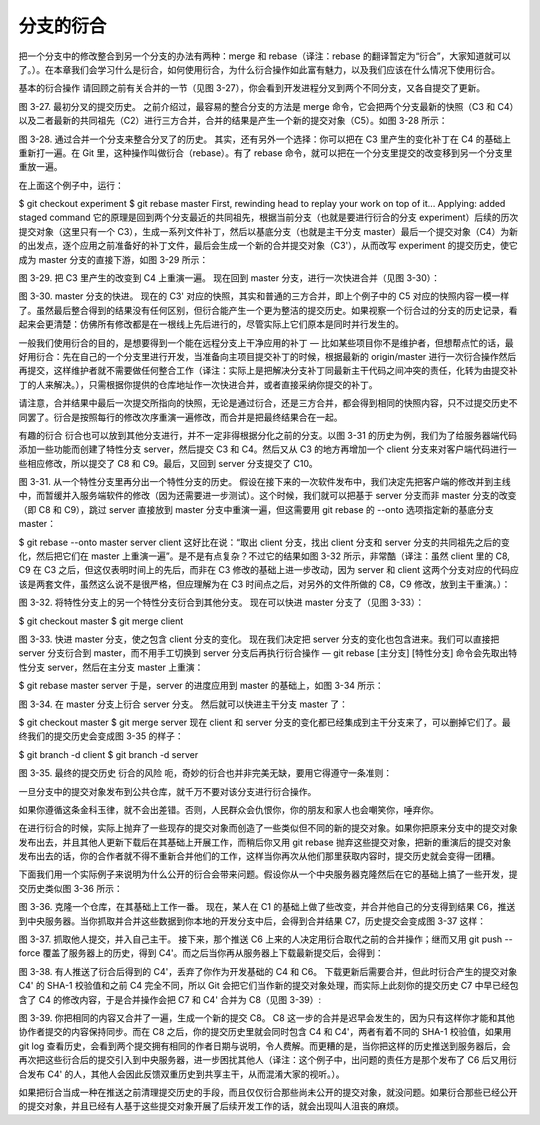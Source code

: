 分支的衍合
===============

把一个分支中的修改整合到另一个分支的办法有两种：merge 和 rebase（译注：rebase 的翻译暂定为“衍合”，大家知道就可以了。）。在本章我们会学习什么是衍合，如何使用衍合，为什么衍合操作如此富有魅力，以及我们应该在什么情况下使用衍合。

基本的衍合操作
请回顾之前有关合并的一节（见图 3-27），你会看到开发进程分叉到两个不同分支，又各自提交了更新。



图 3-27. 最初分叉的提交历史。
之前介绍过，最容易的整合分支的方法是 merge 命令，它会把两个分支最新的快照（C3 和 C4）以及二者最新的共同祖先（C2）进行三方合并，合并的结果是产生一个新的提交对象（C5）。如图 3-28 所示：



图 3-28. 通过合并一个分支来整合分叉了的历史。
其实，还有另外一个选择：你可以把在 C3 里产生的变化补丁在 C4 的基础上重新打一遍。在 Git 里，这种操作叫做衍合（rebase）。有了 rebase 命令，就可以把在一个分支里提交的改变移到另一个分支里重放一遍。

在上面这个例子中，运行：

$ git checkout experiment
$ git rebase master
First, rewinding head to replay your work on top of it...
Applying: added staged command
它的原理是回到两个分支最近的共同祖先，根据当前分支（也就是要进行衍合的分支 experiment）后续的历次提交对象（这里只有一个 C3），生成一系列文件补丁，然后以基底分支（也就是主干分支 master）最后一个提交对象（C4）为新的出发点，逐个应用之前准备好的补丁文件，最后会生成一个新的合并提交对象（C3'），从而改写 experiment 的提交历史，使它成为 master 分支的直接下游，如图 3-29 所示：



图 3-29. 把 C3 里产生的改变到 C4 上重演一遍。
现在回到 master 分支，进行一次快进合并（见图 3-30）：



图 3-30. master 分支的快进。
现在的 C3' 对应的快照，其实和普通的三方合并，即上个例子中的 C5 对应的快照内容一模一样了。虽然最后整合得到的结果没有任何区别，但衍合能产生一个更为整洁的提交历史。如果视察一个衍合过的分支的历史记录，看起来会更清楚：仿佛所有修改都是在一根线上先后进行的，尽管实际上它们原本是同时并行发生的。

一般我们使用衍合的目的，是想要得到一个能在远程分支上干净应用的补丁 — 比如某些项目你不是维护者，但想帮点忙的话，最好用衍合：先在自己的一个分支里进行开发，当准备向主项目提交补丁的时候，根据最新的 origin/master 进行一次衍合操作然后再提交，这样维护者就不需要做任何整合工作（译注：实际上是把解决分支补丁同最新主干代码之间冲突的责任，化转为由提交补丁的人来解决。），只需根据你提供的仓库地址作一次快进合并，或者直接采纳你提交的补丁。

请注意，合并结果中最后一次提交所指向的快照，无论是通过衍合，还是三方合并，都会得到相同的快照内容，只不过提交历史不同罢了。衍合是按照每行的修改次序重演一遍修改，而合并是把最终结果合在一起。

有趣的衍合
衍合也可以放到其他分支进行，并不一定非得根据分化之前的分支。以图 3-31 的历史为例，我们为了给服务器端代码添加一些功能而创建了特性分支 server，然后提交 C3 和 C4。然后又从 C3 的地方再增加一个 client 分支来对客户端代码进行一些相应修改，所以提交了 C8 和 C9。最后，又回到 server 分支提交了 C10。



图 3-31. 从一个特性分支里再分出一个特性分支的历史。
假设在接下来的一次软件发布中，我们决定先把客户端的修改并到主线中，而暂缓并入服务端软件的修改（因为还需要进一步测试）。这个时候，我们就可以把基于 server 分支而非 master 分支的改变（即 C8 和 C9），跳过 server 直接放到 master 分支中重演一遍，但这需要用 git rebase 的 --onto 选项指定新的基底分支 master：

$ git rebase --onto master server client
这好比在说：“取出 client 分支，找出 client 分支和 server 分支的共同祖先之后的变化，然后把它们在 master 上重演一遍”。是不是有点复杂？不过它的结果如图 3-32 所示，非常酷（译注：虽然 client 里的 C8, C9 在 C3 之后，但这仅表明时间上的先后，而非在 C3 修改的基础上进一步改动，因为 server 和 client 这两个分支对应的代码应该是两套文件，虽然这么说不是很严格，但应理解为在 C3 时间点之后，对另外的文件所做的 C8，C9 修改，放到主干重演。）：



图 3-32. 将特性分支上的另一个特性分支衍合到其他分支。
现在可以快进 master 分支了（见图 3-33）：

$ git checkout master
$ git merge client


图 3-33. 快进 master 分支，使之包含 client 分支的变化。
现在我们决定把 server 分支的变化也包含进来。我们可以直接把 server 分支衍合到 master，而不用手工切换到 server 分支后再执行衍合操作 — git rebase [主分支] [特性分支] 命令会先取出特性分支 server，然后在主分支 master 上重演：

$ git rebase master server
于是，server 的进度应用到 master 的基础上，如图 3-34 所示：



图 3-34. 在 master 分支上衍合 server 分支。
然后就可以快进主干分支 master 了：

$ git checkout master
$ git merge server
现在 client 和 server 分支的变化都已经集成到主干分支来了，可以删掉它们了。最终我们的提交历史会变成图 3-35 的样子：

$ git branch -d client
$ git branch -d server


图 3-35. 最终的提交历史
衍合的风险
呃，奇妙的衍合也并非完美无缺，要用它得遵守一条准则：

一旦分支中的提交对象发布到公共仓库，就千万不要对该分支进行衍合操作。

如果你遵循这条金科玉律，就不会出差错。否则，人民群众会仇恨你，你的朋友和家人也会嘲笑你，唾弃你。

在进行衍合的时候，实际上抛弃了一些现存的提交对象而创造了一些类似但不同的新的提交对象。如果你把原来分支中的提交对象发布出去，并且其他人更新下载后在其基础上开展工作，而稍后你又用 git rebase 抛弃这些提交对象，把新的重演后的提交对象发布出去的话，你的合作者就不得不重新合并他们的工作，这样当你再次从他们那里获取内容时，提交历史就会变得一团糟。

下面我们用一个实际例子来说明为什么公开的衍合会带来问题。假设你从一个中央服务器克隆然后在它的基础上搞了一些开发，提交历史类似图 3-36 所示：



图 3-36. 克隆一个仓库，在其基础上工作一番。
现在，某人在 C1 的基础上做了些改变，并合并他自己的分支得到结果 C6，推送到中央服务器。当你抓取并合并这些数据到你本地的开发分支中后，会得到合并结果 C7，历史提交会变成图 3-37 这样：



图 3-37. 抓取他人提交，并入自己主干。
接下来，那个推送 C6 上来的人决定用衍合取代之前的合并操作；继而又用 git push --force 覆盖了服务器上的历史，得到 C4'。而之后当你再从服务器上下载最新提交后，会得到：



图 3-38. 有人推送了衍合后得到的 C4'，丢弃了你作为开发基础的 C4 和 C6。
下载更新后需要合并，但此时衍合产生的提交对象 C4' 的 SHA-1 校验值和之前 C4 完全不同，所以 Git 会把它们当作新的提交对象处理，而实际上此刻你的提交历史 C7 中早已经包含了 C4 的修改内容，于是合并操作会把 C7 和 C4' 合并为 C8（见图 3-39）:



图 3-39. 你把相同的内容又合并了一遍，生成一个新的提交 C8。
C8 这一步的合并是迟早会发生的，因为只有这样你才能和其他协作者提交的内容保持同步。而在 C8 之后，你的提交历史里就会同时包含 C4 和 C4'，两者有着不同的 SHA-1 校验值，如果用 git log 查看历史，会看到两个提交拥有相同的作者日期与说明，令人费解。而更糟的是，当你把这样的历史推送到服务器后，会再次把这些衍合后的提交引入到中央服务器，进一步困扰其他人（译注：这个例子中，出问题的责任方是那个发布了 C6 后又用衍合发布 C4' 的人，其他人会因此反馈双重历史到共享主干，从而混淆大家的视听。）。

如果把衍合当成一种在推送之前清理提交历史的手段，而且仅仅衍合那些尚未公开的提交对象，就没问题。如果衍合那些已经公开的提交对象，并且已经有人基于这些提交对象开展了后续开发工作的话，就会出现叫人沮丧的麻烦。